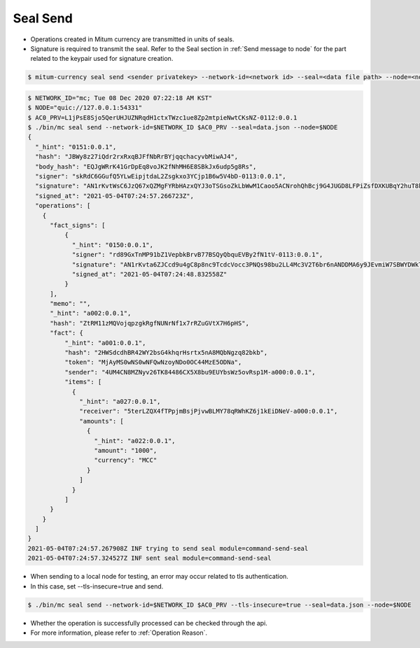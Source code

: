 Seal Send
==================================

* Operations created in Mitum currency are transmitted in units of seals.
* Signature is required to transmit the seal. Refer to the Seal section in :ref:`Send message to node` for the part related to the keypair used for signature creation.

.. code-block:: sh

    $ mitum-currency seal send <sender privatekey> --network-id=<network id> --seal=<data file path> --node=<node quic url>

.. code-block:: sh

    $ NETWORK_ID="mc; Tue 08 Dec 2020 07:22:18 AM KST"
    $ NODE="quic://127.0.0.1:54331"
    $ AC0_PRV=L1jPsE8Sjo5QerUHJUZNRqdH1ctxTWzc1ue8Zp2mtpieNwtCKsNZ-0112:0.0.1
    $ ./bin/mc seal send --network-id=$NETWORK_ID $AC0_PRV --seal=data.json --node=$NODE
    {
      "_hint": "0151:0.0.1",
      "hash": "JBWy8z27iQdr2rxRxqBJFfNbRrBYjqqchacyvbMiwAJ4",
      "body_hash": "EQJgWRrK41GrDpEq8voJK2fNhMH6E8SBkJx6udp5g8Rs",
      "signer": "skRdC6GGufQ5YLwEipjtdaL2Zsgkxo3YCjp1B6w5V4bD-0113:0.0.1",
      "signature": "AN1rKvtWsC6JzQ67xQZMgFYRbHAzxQYJ3oTSGsoZkLbWwM1Caoo5ACNrohQhBcj9G4JUGD8LFPiZsfDXKUBqY2huT8kMUpr3T",
      "signed_at": "2021-05-04T07:24:57.266723Z",
      "operations": [
        {
          "fact_signs": [
              {
                "_hint": "0150:0.0.1",
                "signer": "rd89GxTnMP91bZ1VepbkBrvB77BSQyQbquEVBy2fN1tV-0113:0.0.1",
                "signature": "AN1rKvta6ZJCcd9u4gC8p8nc9TcdcVocc3PNQs98bu2LL4Mc3V2T6br6nANDDMA6y9JEvmiW7SBWYDWkToR4pPGminekVLXco",
                "signed_at": "2021-05-04T07:24:48.832558Z"
              }
          ],
          "memo": "",
          "_hint": "a002:0.0.1",
          "hash": "ZtRM11zMQVojqpzgkRgfNUNrNf1x7rRZuGVtX7H6pHS",
          "fact": {
              "_hint": "a001:0.0.1",
              "hash": "2HWSdcdhBR42WY2bsG4khqrHsrtx5nA8MQbNgzq82bkb",
              "token": "MjAyMS0wNS0wNFQwNzoyNDo0OC44MzE5ODNa",
              "sender": "4UM4CN8MZNyv26TK84486CX5X8bu9EUYbsWz5ovRsp1M-a000:0.0.1",
              "items": [
                {
                  "_hint": "a027:0.0.1",
                  "receiver": "5terLZQX4fTPpjmBsjPjvwBLMY78qRWhKZ6j1kEiDNeV-a000:0.0.1",
                  "amounts": [
                    {
                      "_hint": "a022:0.0.1",
                      "amount": "1000",
                      "currency": "MCC"
                    }
                  ]
                }
              ]
          }
        }
      ] 
    }
    2021-05-04T07:24:57.267908Z INF trying to send seal module=command-send-seal
    2021-05-04T07:24:57.324527Z INF sent seal module=command-send-seal

* When sending to a local node for testing, an error may occur related to tls authentication.
* In this case, set --tls-insecure=true and send.

.. code-block:: sh

    $ ./bin/mc seal send --network-id=$NETWORK_ID $AC0_PRV --tls-insecure=true --seal=data.json --node=$NODE

* Whether the operation is successfully processed can be checked through the api.
* For more information, please refer to :ref:`Operation Reason`.